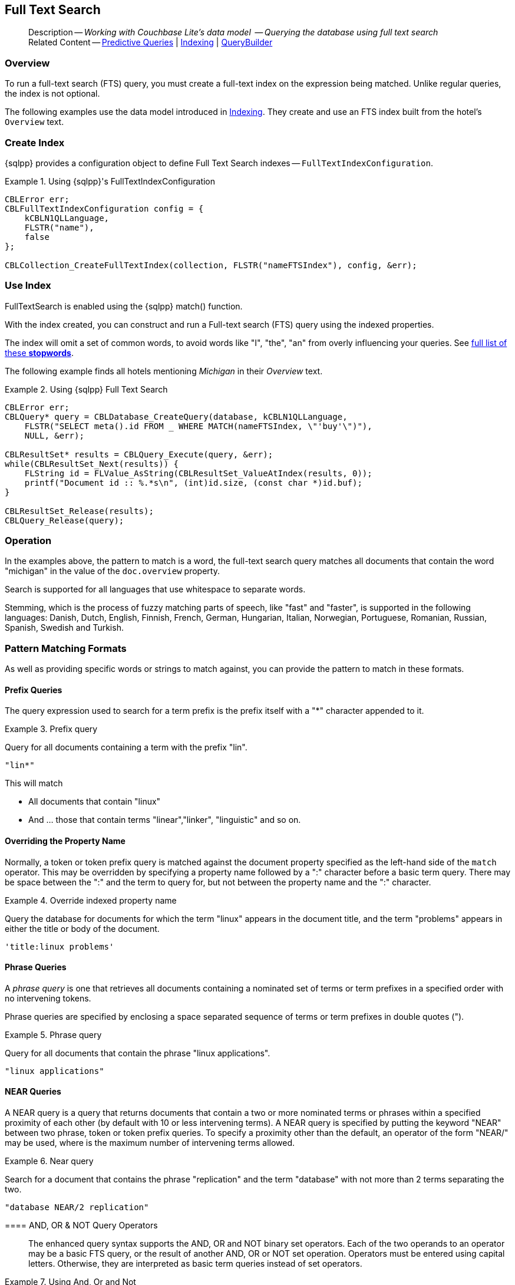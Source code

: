 :docname: fts
:page-module: c
:page-relative-src-path: fts.adoc
:page-origin-url: https://github.com/couchbase/docs-couchbase-lite.git
:page-origin-start-path:
:page-origin-refname: antora-assembler-simplification
:page-origin-reftype: branch
:page-origin-refhash: (worktree)
[#c:fts:::]
== Full Text Search
:page-aliases: clang:fts.adoc
:page-role:
:description: Working with Couchbase Lite's data model  -- Querying the database using full text search


// define abstract -- no include in root-commons content
// :param-abstract!:
// :param-related: xref:c:querybuilder.adoc#lbl-predquery[Predictive Queries] | xref:c:indexing.adoc[Indexing] | xref:c:querybuilder.adoc[QueryBuilder]
// :topic-group: Queries
// include::ROOT:partial$_show_page_header_block.adoc[]

// Present common content
[abstract]
--
Description -- _{description}_ +
Related Content -- xref:c:querybuilder.adoc#lbl-predquery[Predictive Queries] | xref:c:indexing.adoc[Indexing] | xref:c:querybuilder.adoc[QueryBuilder]
--

[discrete#c:fts:::overview]
=== Overview
To run a full-text search (FTS) query, you must create a full-text index on the expression being matched.
Unlike regular queries, the index is not optional.


The following examples use the data model introduced in xref:c:indexing.adoc[Indexing].
They create and use an FTS index built from the hotel's `Overview` text.

[discrete#c:fts:::create-index]
=== Create Index

{sqlpp} provides a configuration object to define Full Text Search indexes -- `FullTextIndexConfiguration`.

.Using {sqlpp}'s FullTextIndexConfiguration
[#ex-indexbuilder]


[#c:fts:::ex-indexbuilder]
====


// Show Main Snippet
// include::c:example$code_snippets/main.cpp[tags="fts-index", indent=0]
[source, c]
----

CBLError err;
CBLFullTextIndexConfiguration config = {
    kCBLN1QLLanguage,
    FLSTR("name"),
    false
};

CBLCollection_CreateFullTextIndex(collection, FLSTR("nameFTSIndex"), config, &err);
----


====


[discrete#c:fts:::use-index]
=== Use Index

FullTextSearch is enabled using the {sqlpp} match() function.

With the index created, you can construct and run a Full-text search (FTS) query using the indexed properties.

The index will omit a set of common words, to avoid words like "I", "the", "an" from overly influencing your queries.
See https://github.com/couchbasedeps/sqlite3-unicodesn/blob/HEAD/stopwords_en.h[full list of these **stopwords**].

The following example finds all hotels mentioning _Michigan_ in their _Overview_ text.

.Using {sqlpp} Full Text Search
[#ex-indexbuilder]


[#c:fts:::ex-indexbuilder]
====


// Show Main Snippet
// include::c:example$code_snippets/main.cpp[tags="fts-query", indent=0]
[source, c]
----

CBLError err;
CBLQuery* query = CBLDatabase_CreateQuery(database, kCBLN1QLLanguage,
    FLSTR("SELECT meta().id FROM _ WHERE MATCH(nameFTSIndex, \"'buy'\")"),
    NULL, &err);

CBLResultSet* results = CBLQuery_Execute(query, &err);
while(CBLResultSet_Next(results)) {
    FLString id = FLValue_AsString(CBLResultSet_ValueAtIndex(results, 0));
    printf("Document id :: %.*s\n", (int)id.size, (const char *)id.buf);
}

CBLResultSet_Release(results);
CBLQuery_Release(query);
----


====


[discrete#c:fts:::operation]
=== Operation

In the examples above, the pattern to match is a word, the full-text search query matches all documents that contain the word "michigan" in the value of the `doc.overview` property.

Search is supported for all languages that use whitespace to separate words.

Stemming, which is the process of fuzzy matching parts of speech, like "fast" and "faster", is supported in the following languages: Danish, Dutch, English, Finnish, French, German, Hungarian, Italian, Norwegian, Portuguese, Romanian, Russian, Spanish, Swedish and Turkish.


[discrete#c:fts:::pattern-matching-formats]
=== Pattern Matching Formats


As well as providing specific words or strings to match against, you can provide the pattern to match in these formats.

[discrete#c:fts:::prefix-queries]
==== Prefix Queries

The query expression used to search for a term prefix is the prefix itself with a "*" character appended to it.

.Prefix query
====
Query for all documents containing a term with the prefix "lin".
....
"lin*"
....

This will match

* All documents that contain "linux"
* And ... those that contain terms "linear","linker", "linguistic" and so on.
====

[discrete#c:fts:::overriding-the-property-name]
==== Overriding the Property Name

Normally, a token or token prefix query is matched against the document property specified as the left-hand side of the `match` operator.
This may be overridden by specifying a property name followed by a ":" character before a basic term query.
There may be space between the ":" and the term to query for, but not between the property name and the ":" character.

.Override indexed property name
====
Query the database for documents for which the term "linux" appears in the document title, and the term "problems" appears in either the title or body of the document.
....
'title:linux problems'
....
====


[discrete#c:fts:::phrase-queries]
==== Phrase Queries

A _phrase query_ is one that retrieves all documents containing a nominated set of terms or term prefixes in a specified order with no intervening tokens.

Phrase queries are specified by enclosing a space separated sequence of terms or term prefixes in double quotes (").

.Phrase query
====
Query for all documents that contain the phrase "linux applications".
....
"linux applications"
....
====

[discrete#c:fts:::near-queries]
==== NEAR Queries
A NEAR query is a query that returns documents that contain a two or more nominated terms or phrases within a specified proximity of each other (by default with 10 or less intervening terms).
A NEAR query is specified by putting the keyword "NEAR" between two phrase, token or token prefix queries.
To specify a proximity other than the default, an operator of the form "NEAR/" may be used, where is the maximum number of intervening terms allowed.

.Near query
====
Search for a document that contains the phrase "replication" and the term "database" with not more than 2 terms separating the two.
....
"database NEAR/2 replication"
....
====

[discrete#c:fts:::and-or-not-query-operators]
==== AND, OR & NOT Query Operators::
The enhanced query syntax supports the AND, OR and NOT binary set operators.
Each of the two operands to an operator may be a basic FTS query, or the result of another AND, OR or NOT set operation.
Operators must be entered using capital letters.
Otherwise, they are interpreted as basic term queries instead of set operators.

.Using And, Or and Not
====
Return the set of documents that contain the term "couchbase", and the term "database".
....
"couchbase AND database"
....

====

[discrete#c:fts:::operator-precedence]
==== Operator Precedence
When using the enhanced query syntax, parenthesis may be used to specify the precedence of the various operators.

.Operator precedence
====
Query for the set of documents that contains the term "linux", and at least one of the phrases "couchbase database" and "sqlite library".
....
'("couchbase database" OR "sqlite library") AND "linux"'
....
====

[discrete#c:fts:::ordering-results]
=== Ordering Results

It's very common to sort full-text results in descending order of relevance.
This can be a very difficult heuristic to define, but Couchbase Lite comes with a ranking function you can use.

In the `OrderBy` array, use a string of the form `Rank(X)`, where `X` is the property or expression being searched, to represent the ranking of the result.


[discrete#c:fts:::related-content]
=== Related Content
++++
<div class="card-row three-column-row">
++++

[.column]
==== {empty}
.How to . . .
* xref:c:querybuilder.adoc[QueryBuilder]
* xref:c:query-n1ql-mobile.adoc[{sqlpp} for Mobile]
* xref:c:query-live.adoc[Live Queries]
* xref:c:fts.adoc[Full Text Search]


.

[discrete.colum#c:fts:::-2n]
==== {empty}
.Learn more . . .
* xref:c:query-n1ql-mobile-querybuilder-diffs.adoc[{sqlpp} Mobile - Querybuilder  Differences]
* xref:c:query-n1ql-mobile-server-diffs.adoc[{sqlpp} Mobile - {sqlpp} Server Differences]
* xref:c:query-resultsets.adoc[Query Resultsets]
* xref:c:query-troubleshooting.adoc[Query Troubleshooting]
* xref:c:query-live.adoc[Live Queries]

* xref:c:database.adoc[Databases]
* xref:c:document.adoc[Documents]
* xref:c:blob.adoc[Blobs]

.


[discrete.colum#c:fts:::-3n]
==== {empty}
.Dive Deeper . . .
https://forums.couchbase.com/c/mobile/14[Mobile Forum] |
https://blog.couchbase.com/[Blog] |
https://docs.couchbase.com/tutorials/[Tutorials]

.


++++
</div>
++++

// Include common footer block -- this is now part of
// Common Content component for this page
// include::ROOT:partial$block-related-content-query.adoc[]


